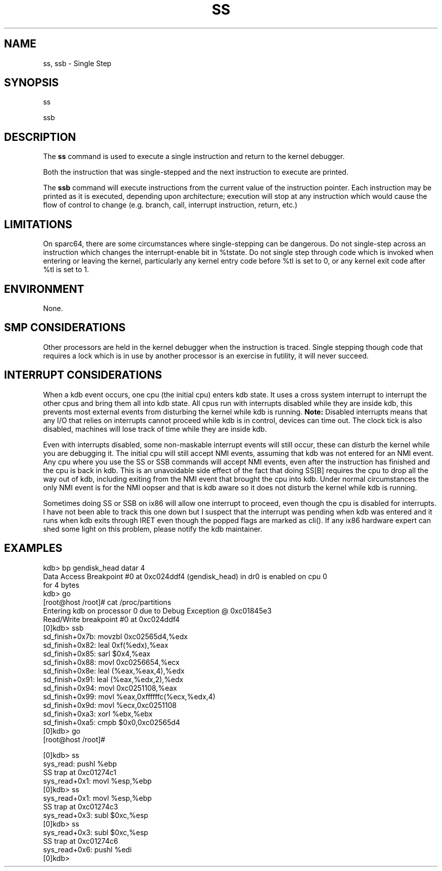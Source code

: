 .TH SS 1 "17 January 2002"
.SH NAME
ss, ssb \- Single Step 
.SH SYNOPSIS
ss
.LP
ssb 
.SH DESCRIPTION
The
.B ss
command is used to execute a single instruction and return
to the kernel debugger.
.P
Both the instruction that was single-stepped and the next
instruction to execute are printed. 
.P
The \fBssb\fP command will execute instructions from the
current value of the instruction pointer.  Each instruction
may be printed as it is executed, depending upon architecture;
execution will stop at any instruction which would cause the flow 
of control to change (e.g. branch, call, interrupt instruction, 
return, etc.)
.SH LIMITATIONS
On sparc64, there are some circumstances where single-stepping
can be dangerous. Do not single-step across an instruction which
changes the interrupt-enable bit in %tstate. Do not single step
through code which is invoked when entering or leaving the
kernel, particularly any kernel entry code before %tl is set to
0, or any kernel exit code after %tl is set to 1.
.SH ENVIRONMENT
None.
.SH SMP CONSIDERATIONS
Other processors are held in the kernel debugger when the instruction
is traced.  Single stepping though code that requires a lock which is
in use by another processor is an exercise in futility, it will never
succeed.
.SH INTERRUPT CONSIDERATIONS
When a kdb event occurs, one cpu (the initial cpu) enters kdb state.
It uses a cross system interrupt to interrupt the
other cpus and bring them all into kdb state.  All cpus run with
interrupts disabled while they are inside kdb, this prevents most
external events from disturbing the kernel while kdb is running.
.B Note:
Disabled interrupts means that any I/O that relies on interrupts cannot
proceed while kdb is in control, devices can time out.  The clock tick
is also disabled, machines will lose track of time while they are
inside kdb.
.P
Even with interrupts disabled, some non-maskable interrupt events
will still occur, these can disturb the kernel while you are
debugging it.  The initial cpu will still accept NMI events,
assuming that kdb was not entered for an NMI event.  Any cpu
where you use the SS or SSB commands will accept NMI events, even
after the instruction has finished and the cpu is back in kdb.
This is an unavoidable side effect of the fact that doing SS[B]
requires the cpu to drop all the way out of kdb, including
exiting from the NMI event that brought the cpu into kdb.  Under
normal circumstances the only NMI event is for the NMI oopser and
that is kdb aware so it does not disturb the kernel while kdb is
running.
.P
Sometimes doing SS or SSB on ix86 will allow one interrupt to proceed,
even though the cpu is disabled for interrupts.  I have not been able
to track this one down but I suspect that the interrupt was pending
when kdb was entered and it runs when kdb exits through IRET even
though the popped flags are marked as cli().  If any ix86 hardware
expert can shed some light on this problem, please notify the kdb
maintainer.
.SH EXAMPLES
.nf
.na
.ft CW
kdb> bp gendisk_head datar 4
Data Access Breakpoint #0 at 0xc024ddf4 (gendisk_head) in dr0 is enabled on cpu 0
for 4 bytes
kdb> go
...
[root@host /root]# cat /proc/partitions
Entering kdb on processor 0 due to Debug Exception @ 0xc01845e3
Read/Write breakpoint #0 at 0xc024ddf4
[0]kdb> ssb
sd_finish+0x7b:  movzbl 0xc02565d4,%edx
sd_finish+0x82:  leal   0xf(%edx),%eax
sd_finish+0x85:  sarl   $0x4,%eax
sd_finish+0x88:  movl   0xc0256654,%ecx
sd_finish+0x8e:  leal   (%eax,%eax,4),%edx
sd_finish+0x91:  leal   (%eax,%edx,2),%edx
sd_finish+0x94:  movl   0xc0251108,%eax
sd_finish+0x99:  movl   %eax,0xffffffc(%ecx,%edx,4)
sd_finish+0x9d:  movl   %ecx,0xc0251108
sd_finish+0xa3:  xorl   %ebx,%ebx
sd_finish+0xa5:  cmpb   $0x0,0xc02565d4
[0]kdb> go
[root@host /root]# 

[0]kdb> ss
sys_read:   pushl  %ebp
SS trap at 0xc01274c1
sys_read+0x1:   movl   %esp,%ebp
[0]kdb> ss
sys_read+0x1:   movl   %esp,%ebp
SS trap at 0xc01274c3
sys_read+0x3:   subl   $0xc,%esp
[0]kdb> ss
sys_read+0x3:   subl   $0xc,%esp
SS trap at 0xc01274c6
sys_read+0x6:   pushl  %edi
[0]kdb>

